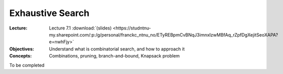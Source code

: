 =================
Exhaustive Search
=================

:Lecture: Lecture 7.1 :download:`(slides)
          <https://studntnu-my.sharepoint.com/:p:/g/personal/franckc_ntnu_no/ETyREBpmCvBNqJ3imnxIzwMBfAq_rZpfDgXejitSeoXAPA?e=nwhFjy>`
:Objectives: Understand what is combinatorial search, and how to
             approach it
:Concepts: Combinations, pruning, branch-and-bound, Knapsack problem

To be completed
